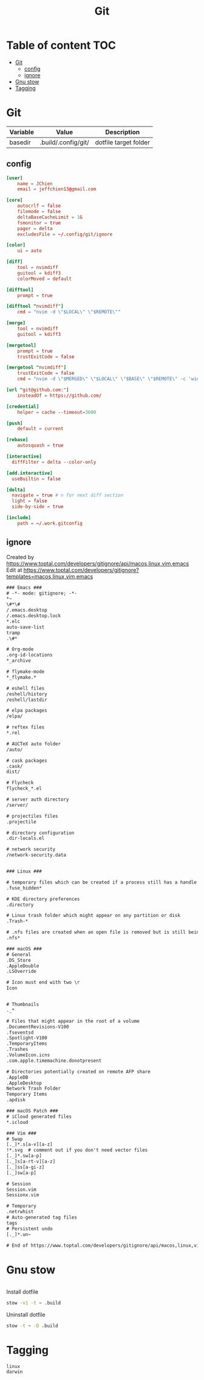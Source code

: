#+title: Git
* Table of content :TOC:
- [[#git][Git]]
  - [[#config][config]]
  - [[#ignore][ignore]]
- [[#gnu-stow][Gnu stow]]
- [[#tagging][Tagging]]

* Git
:PROPERTIES:
:header-args: :tangle no :mkdirp yes
:basedir: .build/.config/git/
:END:

#+NAME: variables
| Variable | Value               | Description           |
|----------+---------------------+-----------------------|
| basedir  | .build/.config/git/ | dotfile target folder |

** config
#+begin_src conf :tangle (org-sbe helper.org.resolve-path (path $"config"))
[user]
    name = JChien
    email = jeffchien13@gmail.com

[core]
    autocrlf = false
    filemode = false
    deltaBaseCacheLimit = 1G
    fsmonitor = true
    pager = delta
    excludesFile = ~/.config/git/ignore

[color]
    ui = auto

[diff]
    tool = nvimdiff
    guitool = kdiff3
    colorMoved = default

[difftool]
    prompt = true

[difftool "nvimdiff"]
    cmd = "nvim -d \"$LOCAL\" \"$REMOTE\""

[merge]
    tool = nvimdiff
    guitool = kdiff3

[mergetool]
    prompt = true
    trustExitCode = false

[mergetool "nvimdiff"]
    trustExitCode = false
    cmd = "nvim -d \"$MERGED\" \"$LOCAL\" \"$BASE\" \"$REMOTE\" -c 'wincmd J | wincmd ='"

[url "git@github.com:"]
    insteadOf = https://github.com/

[credential]
    helper = cache --timeout=3600

[push]
    default = current

[rebase]
    autosquash = true

[interactive]
  diffFilter = delta --color-only

[add.interactive]
  useBuiltin = false

[delta]
  navigate = true # n for next diff section
  light = false
  side-by-side = true

[include]
    path = ~/.work.gitconfig
#+end_src

** ignore

Created by https://www.toptal.com/developers/gitignore/api/macos,linux,vim,emacs
Edit at https://www.toptal.com/developers/gitignore?templates=macos,linux,vim,emacs


#+begin_src txt :tangle (org-sbe helper.org.resolve-path (path $"ignore"))
### Emacs ###
# -*- mode: gitignore; -*-
*~
\#*\#
/.emacs.desktop
/.emacs.desktop.lock
*.elc
auto-save-list
tramp
.\#*

# Org-mode
.org-id-locations
*_archive

# flymake-mode
*_flymake.*

# eshell files
/eshell/history
/eshell/lastdir

# elpa packages
/elpa/

# reftex files
*.rel

# AUCTeX auto folder
/auto/

# cask packages
.cask/
dist/

# Flycheck
flycheck_*.el

# server auth directory
/server/

# projectiles files
.projectile

# directory configuration
.dir-locals.el

# network security
/network-security.data


### Linux ###

# temporary files which can be created if a process still has a handle open of a deleted file
.fuse_hidden*

# KDE directory preferences
.directory

# Linux trash folder which might appear on any partition or disk
.Trash-*

# .nfs files are created when an open file is removed but is still being accessed
.nfs*

### macOS ###
# General
.DS_Store
.AppleDouble
.LSOverride

# Icon must end with two \r
Icon


# Thumbnails
._*

# Files that might appear in the root of a volume
.DocumentRevisions-V100
.fseventsd
.Spotlight-V100
.TemporaryItems
.Trashes
.VolumeIcon.icns
.com.apple.timemachine.donotpresent

# Directories potentially created on remote AFP share
.AppleDB
.AppleDesktop
Network Trash Folder
Temporary Items
.apdisk

### macOS Patch ###
# iCloud generated files
*.icloud

### Vim ###
# Swap
[._]*.s[a-v][a-z]
!*.svg  # comment out if you don't need vector files
[._]*.sw[a-p]
[._]s[a-rt-v][a-z]
[._]ss[a-gi-z]
[._]sw[a-p]

# Session
Session.vim
Sessionx.vim

# Temporary
.netrwhist
# Auto-generated tag files
tags
# Persistent undo
[._]*.un~

# End of https://www.toptal.com/developers/gitignore/api/macos,linux,vim,emacs
#+end_src

* Gnu stow
#+begin_src pattern :tangle .stow-local-ignore
#+end_src

Install dotfile
#+begin_src sh :results output
stow -v1 -t ~ .build
#+end_src

#+RESULTS:

Uninstall dotfile
#+begin_src sh :results output
stow -t ~ -D .build
#+end_src


* Tagging
#+begin_src tag :tangle TAGS
linux
darwin
#+end_src
